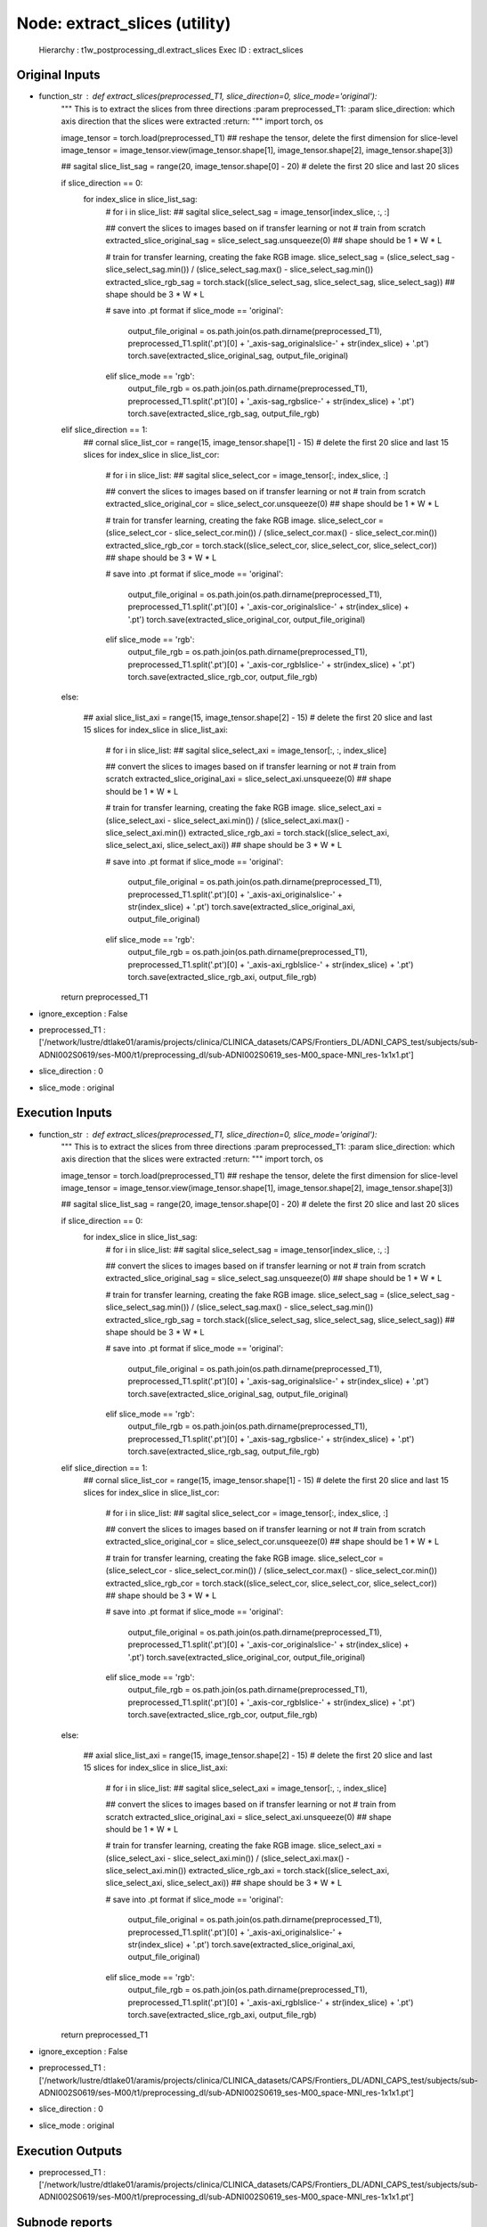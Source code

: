 Node: extract_slices (utility)
==============================

 Hierarchy : t1w_postprocessing_dl.extract_slices
 Exec ID : extract_slices

Original Inputs
---------------

* function_str : def extract_slices(preprocessed_T1, slice_direction=0, slice_mode='original'):
    """
    This is to extract the slices from three directions
    :param preprocessed_T1:
    :param slice_direction: which axis direction that the slices were extracted
    :return:
    """
    import torch, os

    image_tensor = torch.load(preprocessed_T1)
    ## reshape the tensor, delete the first dimension for slice-level
    image_tensor = image_tensor.view(image_tensor.shape[1], image_tensor.shape[2], image_tensor.shape[3])

    ## sagital
    slice_list_sag = range(20, image_tensor.shape[0] - 20) # delete the first 20 slice and last 20 slices

    if slice_direction == 0:
        for index_slice in slice_list_sag:
            # for i in slice_list:
            ## sagital
            slice_select_sag = image_tensor[index_slice, :, :]

            ## convert the slices to images based on if transfer learning or not
            # train from scratch
            extracted_slice_original_sag = slice_select_sag.unsqueeze(0) ## shape should be 1 * W * L

            # train for transfer learning, creating the fake RGB image.
            slice_select_sag = (slice_select_sag - slice_select_sag.min()) / (slice_select_sag.max() - slice_select_sag.min())
            extracted_slice_rgb_sag = torch.stack((slice_select_sag, slice_select_sag, slice_select_sag)) ## shape should be 3 * W * L

            # save into .pt format
            if slice_mode == 'original':
                output_file_original = os.path.join(os.path.dirname(preprocessed_T1), preprocessed_T1.split('.pt')[0] + '_axis-sag_originalslice-' + str(index_slice) + '.pt')
                torch.save(extracted_slice_original_sag, output_file_original)
            elif slice_mode == 'rgb':
                output_file_rgb = os.path.join(os.path.dirname(preprocessed_T1), preprocessed_T1.split('.pt')[0] + '_axis-sag_rgbslice-' + str(index_slice) + '.pt')
                torch.save(extracted_slice_rgb_sag, output_file_rgb)

    elif slice_direction == 1:
        ## cornal
        slice_list_cor = range(15, image_tensor.shape[1] - 15) # delete the first 20 slice and last 15 slices
        for index_slice in slice_list_cor:
            # for i in slice_list:
            ## sagital
            slice_select_cor = image_tensor[:, index_slice, :]

            ## convert the slices to images based on if transfer learning or not
            # train from scratch
            extracted_slice_original_cor = slice_select_cor.unsqueeze(0) ## shape should be 1 * W * L

            # train for transfer learning, creating the fake RGB image.
            slice_select_cor = (slice_select_cor - slice_select_cor.min()) / (slice_select_cor.max() - slice_select_cor.min())
            extracted_slice_rgb_cor = torch.stack((slice_select_cor, slice_select_cor, slice_select_cor)) ## shape should be 3 * W * L

            # save into .pt format
            if slice_mode == 'original':
                output_file_original = os.path.join(os.path.dirname(preprocessed_T1), preprocessed_T1.split('.pt')[0] + '_axis-cor_originalslice-' + str(index_slice) + '.pt')
                torch.save(extracted_slice_original_cor, output_file_original)
            elif slice_mode == 'rgb':
                output_file_rgb = os.path.join(os.path.dirname(preprocessed_T1), preprocessed_T1.split('.pt')[0] + '_axis-cor_rgblslice-' + str(index_slice) + '.pt')
                torch.save(extracted_slice_rgb_cor, output_file_rgb)

    else:

        ## axial
        slice_list_axi = range(15, image_tensor.shape[2] - 15) # delete the first 20 slice and last 15 slices
        for index_slice in slice_list_axi:
            # for i in slice_list:
            ## sagital
            slice_select_axi = image_tensor[:, :, index_slice]

            ## convert the slices to images based on if transfer learning or not
            # train from scratch
            extracted_slice_original_axi = slice_select_axi.unsqueeze(0) ## shape should be 1 * W * L

            # train for transfer learning, creating the fake RGB image.
            slice_select_axi = (slice_select_axi - slice_select_axi.min()) / (slice_select_axi.max() - slice_select_axi.min())
            extracted_slice_rgb_axi = torch.stack((slice_select_axi, slice_select_axi, slice_select_axi)) ## shape should be 3 * W * L

            # save into .pt format
            if slice_mode == 'original':
                output_file_original = os.path.join(os.path.dirname(preprocessed_T1), preprocessed_T1.split('.pt')[0] + '_axis-axi_originalslice-' + str(index_slice) + '.pt')
                torch.save(extracted_slice_original_axi, output_file_original)
            elif slice_mode == 'rgb':
                output_file_rgb = os.path.join(os.path.dirname(preprocessed_T1), preprocessed_T1.split('.pt')[0] + '_axis-axi_rgblslice-' + str(index_slice) + '.pt')
                torch.save(extracted_slice_rgb_axi, output_file_rgb)

    return preprocessed_T1

* ignore_exception : False
* preprocessed_T1 : ['/network/lustre/dtlake01/aramis/projects/clinica/CLINICA_datasets/CAPS/Frontiers_DL/ADNI_CAPS_test/subjects/sub-ADNI002S0619/ses-M00/t1/preprocessing_dl/sub-ADNI002S0619_ses-M00_space-MNI_res-1x1x1.pt']
* slice_direction : 0
* slice_mode : original

Execution Inputs
----------------

* function_str : def extract_slices(preprocessed_T1, slice_direction=0, slice_mode='original'):
    """
    This is to extract the slices from three directions
    :param preprocessed_T1:
    :param slice_direction: which axis direction that the slices were extracted
    :return:
    """
    import torch, os

    image_tensor = torch.load(preprocessed_T1)
    ## reshape the tensor, delete the first dimension for slice-level
    image_tensor = image_tensor.view(image_tensor.shape[1], image_tensor.shape[2], image_tensor.shape[3])

    ## sagital
    slice_list_sag = range(20, image_tensor.shape[0] - 20) # delete the first 20 slice and last 20 slices

    if slice_direction == 0:
        for index_slice in slice_list_sag:
            # for i in slice_list:
            ## sagital
            slice_select_sag = image_tensor[index_slice, :, :]

            ## convert the slices to images based on if transfer learning or not
            # train from scratch
            extracted_slice_original_sag = slice_select_sag.unsqueeze(0) ## shape should be 1 * W * L

            # train for transfer learning, creating the fake RGB image.
            slice_select_sag = (slice_select_sag - slice_select_sag.min()) / (slice_select_sag.max() - slice_select_sag.min())
            extracted_slice_rgb_sag = torch.stack((slice_select_sag, slice_select_sag, slice_select_sag)) ## shape should be 3 * W * L

            # save into .pt format
            if slice_mode == 'original':
                output_file_original = os.path.join(os.path.dirname(preprocessed_T1), preprocessed_T1.split('.pt')[0] + '_axis-sag_originalslice-' + str(index_slice) + '.pt')
                torch.save(extracted_slice_original_sag, output_file_original)
            elif slice_mode == 'rgb':
                output_file_rgb = os.path.join(os.path.dirname(preprocessed_T1), preprocessed_T1.split('.pt')[0] + '_axis-sag_rgbslice-' + str(index_slice) + '.pt')
                torch.save(extracted_slice_rgb_sag, output_file_rgb)

    elif slice_direction == 1:
        ## cornal
        slice_list_cor = range(15, image_tensor.shape[1] - 15) # delete the first 20 slice and last 15 slices
        for index_slice in slice_list_cor:
            # for i in slice_list:
            ## sagital
            slice_select_cor = image_tensor[:, index_slice, :]

            ## convert the slices to images based on if transfer learning or not
            # train from scratch
            extracted_slice_original_cor = slice_select_cor.unsqueeze(0) ## shape should be 1 * W * L

            # train for transfer learning, creating the fake RGB image.
            slice_select_cor = (slice_select_cor - slice_select_cor.min()) / (slice_select_cor.max() - slice_select_cor.min())
            extracted_slice_rgb_cor = torch.stack((slice_select_cor, slice_select_cor, slice_select_cor)) ## shape should be 3 * W * L

            # save into .pt format
            if slice_mode == 'original':
                output_file_original = os.path.join(os.path.dirname(preprocessed_T1), preprocessed_T1.split('.pt')[0] + '_axis-cor_originalslice-' + str(index_slice) + '.pt')
                torch.save(extracted_slice_original_cor, output_file_original)
            elif slice_mode == 'rgb':
                output_file_rgb = os.path.join(os.path.dirname(preprocessed_T1), preprocessed_T1.split('.pt')[0] + '_axis-cor_rgblslice-' + str(index_slice) + '.pt')
                torch.save(extracted_slice_rgb_cor, output_file_rgb)

    else:

        ## axial
        slice_list_axi = range(15, image_tensor.shape[2] - 15) # delete the first 20 slice and last 15 slices
        for index_slice in slice_list_axi:
            # for i in slice_list:
            ## sagital
            slice_select_axi = image_tensor[:, :, index_slice]

            ## convert the slices to images based on if transfer learning or not
            # train from scratch
            extracted_slice_original_axi = slice_select_axi.unsqueeze(0) ## shape should be 1 * W * L

            # train for transfer learning, creating the fake RGB image.
            slice_select_axi = (slice_select_axi - slice_select_axi.min()) / (slice_select_axi.max() - slice_select_axi.min())
            extracted_slice_rgb_axi = torch.stack((slice_select_axi, slice_select_axi, slice_select_axi)) ## shape should be 3 * W * L

            # save into .pt format
            if slice_mode == 'original':
                output_file_original = os.path.join(os.path.dirname(preprocessed_T1), preprocessed_T1.split('.pt')[0] + '_axis-axi_originalslice-' + str(index_slice) + '.pt')
                torch.save(extracted_slice_original_axi, output_file_original)
            elif slice_mode == 'rgb':
                output_file_rgb = os.path.join(os.path.dirname(preprocessed_T1), preprocessed_T1.split('.pt')[0] + '_axis-axi_rgblslice-' + str(index_slice) + '.pt')
                torch.save(extracted_slice_rgb_axi, output_file_rgb)

    return preprocessed_T1

* ignore_exception : False
* preprocessed_T1 : ['/network/lustre/dtlake01/aramis/projects/clinica/CLINICA_datasets/CAPS/Frontiers_DL/ADNI_CAPS_test/subjects/sub-ADNI002S0619/ses-M00/t1/preprocessing_dl/sub-ADNI002S0619_ses-M00_space-MNI_res-1x1x1.pt']
* slice_direction : 0
* slice_mode : original

Execution Outputs
-----------------

* preprocessed_T1 : ['/network/lustre/dtlake01/aramis/projects/clinica/CLINICA_datasets/CAPS/Frontiers_DL/ADNI_CAPS_test/subjects/sub-ADNI002S0619/ses-M00/t1/preprocessing_dl/sub-ADNI002S0619_ses-M00_space-MNI_res-1x1x1.pt']

Subnode reports
---------------

 subnode 0 : /teams/ARAMIS/PROJECTS/junhao.wen/PhD/ADNI_classification/gitlabs/AD-DL/Code/image_preprocessing/~/test/t1w_postprocessing_dl/extract_slices/mapflow/_extract_slices0/_report/report.rst

